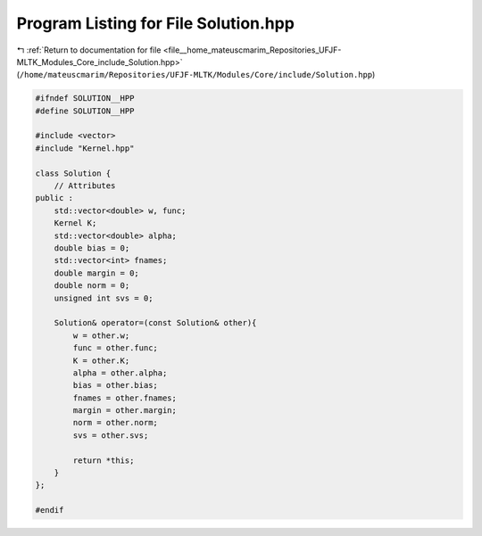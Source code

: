 
.. _program_listing_file__home_mateuscmarim_Repositories_UFJF-MLTK_Modules_Core_include_Solution.hpp:

Program Listing for File Solution.hpp
=====================================

|exhale_lsh| :ref:`Return to documentation for file <file__home_mateuscmarim_Repositories_UFJF-MLTK_Modules_Core_include_Solution.hpp>` (``/home/mateuscmarim/Repositories/UFJF-MLTK/Modules/Core/include/Solution.hpp``)

.. |exhale_lsh| unicode:: U+021B0 .. UPWARDS ARROW WITH TIP LEFTWARDS

.. code-block:: cpp

   
   #ifndef SOLUTION__HPP
   #define SOLUTION__HPP
   
   #include <vector>
   #include "Kernel.hpp"
   
   class Solution {
       // Attributes
   public :
       std::vector<double> w, func;
       Kernel K;
       std::vector<double> alpha;
       double bias = 0;
       std::vector<int> fnames;
       double margin = 0;
       double norm = 0;
       unsigned int svs = 0;
   
       Solution& operator=(const Solution& other){
           w = other.w;
           func = other.func;
           K = other.K;
           alpha = other.alpha;
           bias = other.bias;
           fnames = other.fnames;
           margin = other.margin;
           norm = other.norm;
           svs = other.svs;
   
           return *this;
       }
   };
   
   #endif
